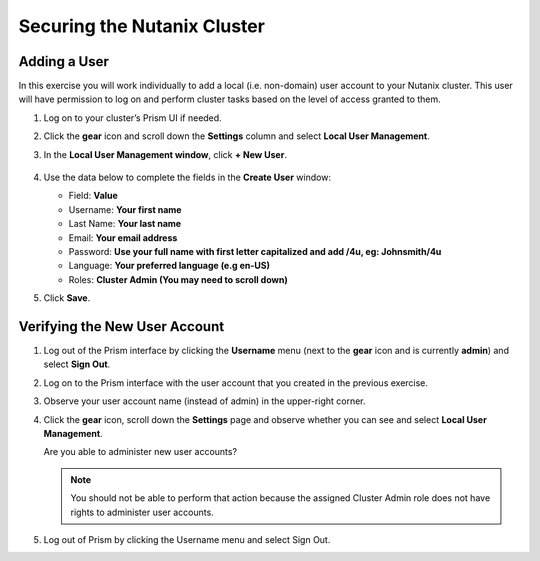 .. Adding labels to the beginning of your lab is helpful for linking to the lab from other pages
.. _example_lab_2:

---------------------------------------
Securing the Nutanix Cluster
---------------------------------------

Adding a User
++++++++++++++++

In this exercise you will work individually to add a local (i.e. non-domain) user account to your Nutanix cluster. This user will have permission to log on and perform cluster tasks based on the level of access granted to them.

#. Log on to your cluster’s Prism UI if needed.

#. Click the **gear** icon and scroll down the **Settings** column and select **Local User Management**.

#. In the **Local User Management window**, click **+ New User**.

   .. figure:: images/1.png

#. Use the data below to complete the fields in the **Create User** window:

   - Field: **Value**
   - Username: **Your first name**
   - Last Name: **Your last name**
   - Email: **Your email address**
   - Password: **Use your full name with first letter capitalized and add /4u, eg:  Johnsmith/4u**
   - Language: **Your preferred language (e.g en-US)**
   - Roles: **Cluster Admin (You may need to scroll down)**

#. Click **Save**.

Verifying the New User Account
+++++++++++++++++++++++++++++++

#. Log out of the Prism interface by clicking the **Username** menu (next to the **gear** icon and is currently **admin**) and select **Sign Out**.

#. Log on to the Prism interface with the user account that you created in the previous exercise.

#. Observe your user account name (instead of admin) in the upper-right corner.

#. Click the **gear** icon, scroll down the **Settings** page and observe whether you can see and select **Local User Management**.

   Are you able to administer new user accounts?

   .. note::

    You should not be able to perform that action because the assigned Cluster Admin role does not have rights to administer user accounts.

#. Log out of Prism by clicking the Username menu and select Sign Out.
